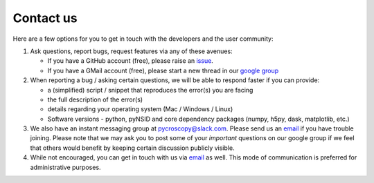 Contact us
----------
Here are a few options for you to get in touch with the developers and the user community:

#. Ask questions, report bugs, request features via any of these avenues:

   * If you have a GitHub account (free), please raise an `issue <https://github.com/pycroscopy/pyNSID/issues>`_.
   * If you have a GMail account (free), please start a new thread in our `google group <https://groups.google.com/forum/#!forum/pynsid>`_

#. When reporting a bug / asking certain questions, we will be able to respond faster if you can provide:

   * a (simplified) script / snippet that reproduces the error(s) you are facing
   * the full description of the error(s)
   * details regarding your operating system (Mac / Windows / Linux)
   * Software versions - python, pyNSID and core dependency packages (numpy, h5py, dask, matplotlib, etc.)

#. We also have an instant messaging group at `pycroscopy@slack.com <pycroscopy@slack.com>`_. Please send us an `email <pycroscopy@gmail.com>`_ if you have trouble joining.
   Please note that we may ask you to post some of your *important* questions on our google group if we feel that others would benefit by keeping certain discussion publicly visible.
#. While not encouraged, you can get in touch with us via `email <pycroscopy@gmail.com>`_ as well.
   This mode of communication is preferred for administrative purposes.